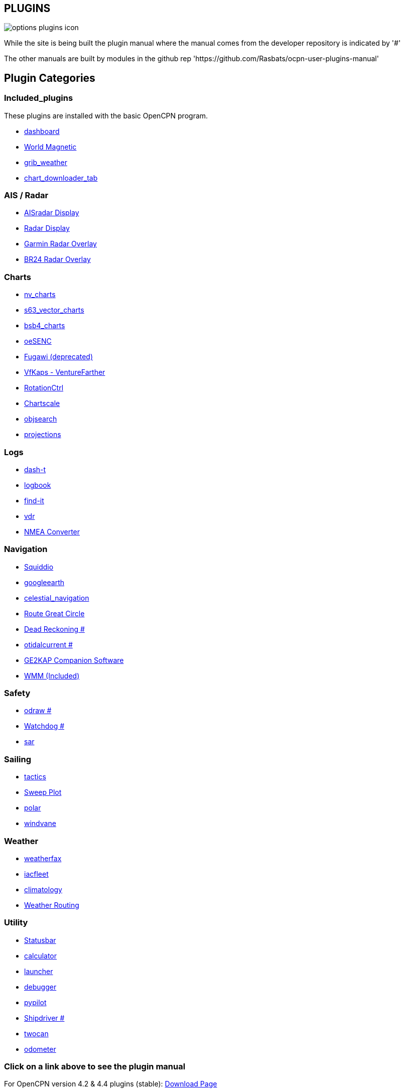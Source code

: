 == PLUGINS

image::options-plugins-icon.png[]

While the site is being built the plugin manual where the manual comes from the developer repository
is indicated by '#'

The other manuals are built by modules in the github rep 'https://github.com/Rasbats/ocpn-user-plugins-manual'

== Plugin Categories

=== Included_plugins  

These plugins are installed with the basic OpenCPN program.

* xref:dashboard:dashboard.adoc[dashboard]  
* xref:wmm:wmm.adoc[World Magnetic]  
* xref:grib_weather:grib_weather.adoc[grib_weather]  
* xref:chart_downloader_tab:chart_downloader_tab.adoc[chart_downloader_tab]

=== AIS / Radar  
* xref:ais_radar_display:ais_radar_display.adoc[AISradar Display]  
* xref:radar:Home.adoc[Radar Display]
* xref:garmin_radar:garmin_radar.adoc[Garmin Radar Overlay]  
* xref:br24_radar:br24_radar.adoc[BR24 Radar Overlay]

=== Charts  
* xref:nv_charts:nv_charts.adoc[nv_charts]  
* xref:s63_vector_charts:s63_vector_charts.adoc[s63_vector_charts]  
* xref:bsb4_charts:bsb4_charts.adoc[bsb4_charts]  
* xref:oesenc:oesenc.adoc[oeSENC]  
* xref:fugawi:fugawi.adoc[Fugawi (deprecated)]  
* xref:vfkaps:vfkaps.adoc[VfKaps - VentureFarther]  
* xref:rotationctrl:rotationctrl.adoc[RotationCtrl]  
* xref:chartscale:chartscale.adoc[Chartscale]  
* xref:objsearch:objsearch.adoc[objsearch]  
* xref:projections:projections.adoc[projections]

=== Logs  
* xref:dash-t:dash-t.adoc[dash-t]  
* xref:logbook:logbook.adoc[logbook]  
* xref:find-it:find-it.adoc[find-it]  
* xref:vdr:vdr.adoc[vdr]  
* xref:nmea_converter:nmea_converter.adoc[NMEA Converter]  

=== Navigation  
* xref:squiddio:squiddio.adoc[Squiddio]  
* xref:googleearth:googleearth.adoc[googleearth]  
* xref:celestial_navigation:celestial_navigation.adoc[celestial_navigation]  
* xref:route_great_circle:route_great_circle.adoc[Route Great Circle]  
* xref:dead_reckoning:ROOT:dead_reckoning.adoc[Dead Reckoning #]
* xref:otcurrent:ROOT:otcurrent.adoc[otidalcurrent #]  
* xref:ge2kap:ge2kap.adoc[GE2KAP Companion Software]  
* xref:wmm:wmm.adoc[WMM (Included)]  

=== Safety  
* xref:odraw1.6_pi:ROOT:odraw1.6_pi.adoc[odraw #] 
* xref:watchdog:ROOT:watchdog.adoc[Watchdog #]
* xref:sar:sar.adoc[sar]

=== Sailing  
* xref:tactics:tactics.adoc[tactics]  
* xref:sweep_plot:sweep_plot.adoc[Sweep Plot]  
* xref:polar:polar.adoc[polar]  
* xref:windvane:windvane.adoc[windvane]

=== Weather  

* xref:weatherfax:weatherfax.adoc[weatherfax]  
* xref:iacfleet:iacfleet.adoc[iacfleet]  
* xref:climatology:climatology.adoc[climatology]  
* xref:weather_routing:weather_routing.adoc[Weather Routing]

=== Utility
* xref:statusbar:statusbar.adoc[Statusbar]  
* xref:calculator:calculator.adoc[calculator]  
* xref:launcher:launcher.adoc[launcher]  
* xref:debugger:debugger.adoc[debugger]  
* xref:pypilot:pypilot.adoc[pypilot]
* xref:shipdriver:ROOT:shipdriver.adoc[Shipdriver #]
* xref:twocan:twocan.adoc[twocan]  
* xref:odometer:odometer.adoc[odometer]  

=== Click on a link above to see the plugin manual

For OpenCPN version 4.2 & 4.4 plugins (stable):  
https://opencpn.org/OpenCPN/info/olderplugins.html[Download Page]

=== Plugin Authors Credit

The diversity and range of the OpenCPN Plugins is quite remarkable.
Users should appreciate the time these authors spent to create this
resource. There is a very healthy collaboration, so that at times it is impossible to determine “whose” plugin it is. Since this is one of the major strengths of Open Source we will not attribute. However, it should be noted that there are a number of authors who are quite prolific. As the authors come to mind they will be noted below. If you are one of the authors and your name does not appear, please advise.

=== Programmers

Sean Depagnier, Dave Register, Jean Pierre Pitzef, Dave Cowell, Dirk
Smits, Jon Gough, Mike Rossiter, Salty Paws, Transmitter Dan, Peter
Tulp, Konni, Hakan, Wally Schulpen, Kees Verruijt, Douwe Fokkema, Dave
Deller and there are more.

=== Testers/Translators

Many thanks to those who spent many hours helping the authors of these plugins test and debug. A special thanks to the people who have assisted by making translations for the plugin dialogs.
